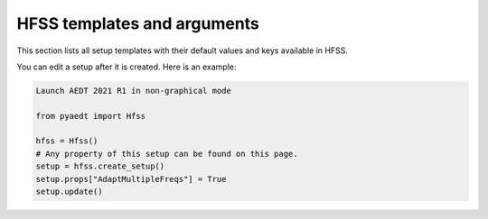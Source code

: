 HFSS templates and arguments
============================

This section lists all setup templates with their default values and keys available in HFSS.

You can edit a setup after it is created. Here is an example:

.. code:: python

    Launch AEDT 2021 R1 in non-graphical mode

    from pyaedt import Hfss

    hfss = Hfss()
    # Any property of this setup can be found on this page.
    setup = hfss.create_setup()
    setup.props["AdaptMultipleFreqs"] = True
    setup.update()



.. pprint:: pyaedt.modules.SetupTemplates.HFSSDrivenAuto
.. pprint:: pyaedt.modules.SetupTemplates.HFSSDrivenDefault
.. pprint:: pyaedt.modules.SetupTemplates.HFSSDrivenDefault
.. pprint:: pyaedt.modules.SetupTemplates.HFSSTransient
.. pprint:: pyaedt.modules.SetupTemplates.HFSSSBR

